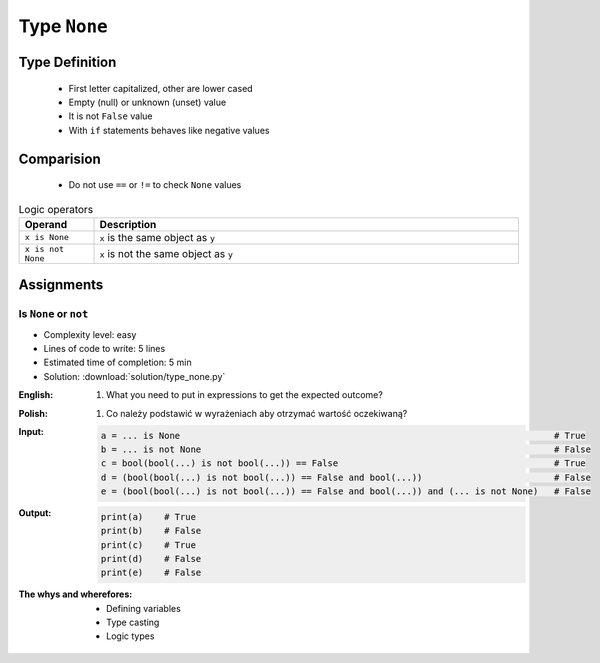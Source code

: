 .. _Logical Types:

*************
Type ``None``
*************


Type Definition
===============
.. highlights::
    * First letter capitalized, other are lower cased
    * Empty (null) or unknown (unset) value
    * It is not ``False`` value
    * With ``if`` statements behaves like negative values

.. code-block:: python
    :caption: ``NoneType`` Type Definition

    my_var = None


Comparision
===========
.. highlights::
    * Do not use ``==`` or ``!=`` to check ``None`` values

.. csv-table:: Logic operators
    :header: "Operand", "Description"
    :widths: 15, 85

    "``x is None``", "``x`` is the same object as ``y``"
    "``x is not None``", "``x`` is not the same object as ``y``"


Assignments
===========

Is ``None`` or ``not``
----------------------
* Complexity level: easy
* Lines of code to write: 5 lines
* Estimated time of completion: 5 min
* Solution: :download:`solution/type_none.py`

:English:
    #. What you need to put in expressions to get the expected outcome?

:Polish:
    #. Co należy podstawić w wyrażeniach aby otrzymać wartość oczekiwaną?

:Input:
    .. code-block:: python

            a = ... is None                                                                       # True
            b = ... is not None                                                                   # False
            c = bool(bool(...) is not bool(...)) == False                                         # True
            d = (bool(bool(...) is not bool(...)) == False and bool(...))                         # False
            e = (bool(bool(...) is not bool(...)) == False and bool(...)) and (... is not None)   # False

:Output:
    .. code-block:: python

            print(a)    # True
            print(b)    # False
            print(c)    # True
            print(d)    # False
            print(e)    # False

:The whys and wherefores:
    * Defining variables
    * Type casting
    * Logic types


.. todo:: Create more assignments
